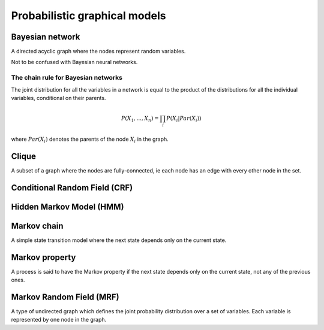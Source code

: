 """""""""""""""""""""""""""""""""""
Probabilistic graphical models
"""""""""""""""""""""""""""""""""""

Bayesian network
------------------
A directed acyclic graph where the nodes represent random variables.

Not to be confused with Bayesian neural networks.

The chain rule for Bayesian networks
______________________________________

The joint distribution for all the variables in a network is equal to the product of the distributions for all the individual variables, conditional on their parents.

.. math::

    P(X_1,...,X_n) = \prod_i P(X_i|Par(X_i))

where :math:`Par(X_i)` denotes the parents of the node :math:`X_i` in the graph.

Clique
-------
A subset of a graph where the nodes are fully-connected, ie each node has an edge with every other node in the set.

Conditional Random Field (CRF)
---------------------------------

Hidden Markov Model (HMM)
---------------------------

Markov chain
--------------
A simple state transition model where the next state depends only on the current state.

Markov property
--------------------
A process is said to have the Markov property if the next state depends only on the current state, not any of the previous ones.

Markov Random Field (MRF)
---------------------------
A type of undirected graph which defines the joint probability distribution over a set of variables. Each variable is represented by one node in the graph.
